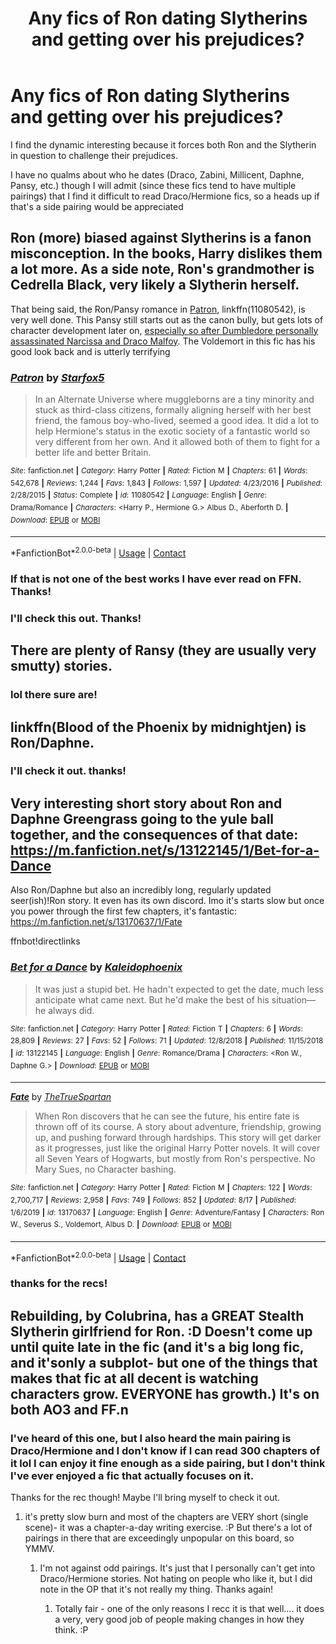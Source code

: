 #+TITLE: Any fics of Ron dating Slytherins and getting over his prejudices?

* Any fics of Ron dating Slytherins and getting over his prejudices?
:PROPERTIES:
:Author: iamthatguy54
:Score: 10
:DateUnix: 1598627780.0
:DateShort: 2020-Aug-28
:FlairText: Request
:END:
I find the dynamic interesting because it forces both Ron and the Slytherin in question to challenge their prejudices.

I have no qualms about who he dates (Draco, Zabini, Millicent, Daphne, Pansy, etc.) though I will admit (since these fics tend to have multiple pairings) that I find it difficult to read Draco/Hermione fics, so a heads up if that's a side pairing would be appreciated


** Ron (more) biased against Slytherins is a fanon misconception. In the books, Harry dislikes them a lot more. As a side note, Ron's grandmother is Cedrella Black, very likely a Slytherin herself.

That being said, the Ron/Pansy romance in [[https://www.fanfiction.net/s/11080542/1/Patron][Patron]], linkffn(11080542), is very well done. This Pansy still starts out as the canon bully, but gets lots of character development later on, [[/spoiler][especially so after Dumbledore personally assassinated Narcissa and Draco Malfoy]]. The Voldemort in this fic has his good look back and is utterly terrifying
:PROPERTIES:
:Author: InquisitorCOC
:Score: 23
:DateUnix: 1598629664.0
:DateShort: 2020-Aug-28
:END:

*** [[https://www.fanfiction.net/s/11080542/1/][*/Patron/*]] by [[https://www.fanfiction.net/u/2548648/Starfox5][/Starfox5/]]

#+begin_quote
  In an Alternate Universe where muggleborns are a tiny minority and stuck as third-class citizens, formally aligning herself with her best friend, the famous boy-who-lived, seemed a good idea. It did a lot to help Hermione's status in the exotic society of a fantastic world so very different from her own. And it allowed both of them to fight for a better life and better Britain.
#+end_quote

^{/Site/:} ^{fanfiction.net} ^{*|*} ^{/Category/:} ^{Harry} ^{Potter} ^{*|*} ^{/Rated/:} ^{Fiction} ^{M} ^{*|*} ^{/Chapters/:} ^{61} ^{*|*} ^{/Words/:} ^{542,678} ^{*|*} ^{/Reviews/:} ^{1,244} ^{*|*} ^{/Favs/:} ^{1,843} ^{*|*} ^{/Follows/:} ^{1,597} ^{*|*} ^{/Updated/:} ^{4/23/2016} ^{*|*} ^{/Published/:} ^{2/28/2015} ^{*|*} ^{/Status/:} ^{Complete} ^{*|*} ^{/id/:} ^{11080542} ^{*|*} ^{/Language/:} ^{English} ^{*|*} ^{/Genre/:} ^{Drama/Romance} ^{*|*} ^{/Characters/:} ^{<Harry} ^{P.,} ^{Hermione} ^{G.>} ^{Albus} ^{D.,} ^{Aberforth} ^{D.} ^{*|*} ^{/Download/:} ^{[[http://www.ff2ebook.com/old/ffn-bot/index.php?id=11080542&source=ff&filetype=epub][EPUB]]} ^{or} ^{[[http://www.ff2ebook.com/old/ffn-bot/index.php?id=11080542&source=ff&filetype=mobi][MOBI]]}

--------------

*FanfictionBot*^{2.0.0-beta} | [[https://github.com/FanfictionBot/reddit-ffn-bot/wiki/Usage][Usage]] | [[https://www.reddit.com/message/compose?to=tusing][Contact]]
:PROPERTIES:
:Author: FanfictionBot
:Score: 3
:DateUnix: 1598629686.0
:DateShort: 2020-Aug-28
:END:


*** If that is not one of the best works I have ever read on FFN. Thanks!
:PROPERTIES:
:Author: mschuster91
:Score: 2
:DateUnix: 1598710594.0
:DateShort: 2020-Aug-29
:END:


*** I'll check this out. Thanks!
:PROPERTIES:
:Author: iamthatguy54
:Score: 1
:DateUnix: 1598761833.0
:DateShort: 2020-Aug-30
:END:


** There are plenty of Ransy (they are usually very smutty) stories.
:PROPERTIES:
:Author: ceplma
:Score: 3
:DateUnix: 1598630050.0
:DateShort: 2020-Aug-28
:END:

*** lol there sure are!
:PROPERTIES:
:Author: iamthatguy54
:Score: 1
:DateUnix: 1598761816.0
:DateShort: 2020-Aug-30
:END:


** linkffn(Blood of the Phoenix by midnightjen) is Ron/Daphne.
:PROPERTIES:
:Author: YOB1997
:Score: 3
:DateUnix: 1598631610.0
:DateShort: 2020-Aug-28
:END:

*** I'll check it out. thanks!
:PROPERTIES:
:Author: iamthatguy54
:Score: 1
:DateUnix: 1598762019.0
:DateShort: 2020-Aug-30
:END:


** Very interesting short story about Ron and Daphne Greengrass going to the yule ball together, and the consequences of that date: [[https://m.fanfiction.net/s/13122145/1/Bet-for-a-Dance]]

Also Ron/Daphne but also an incredibly long, regularly updated seer(ish)!Ron story. It even has its own discord. Imo it's starts slow but once you power through the first few chapters, it's fantastic: [[https://m.fanfiction.net/s/13170637/1/Fate]]

ffnbot!directlinks
:PROPERTIES:
:Author: IlliterateJanitor
:Score: 2
:DateUnix: 1598706899.0
:DateShort: 2020-Aug-29
:END:

*** [[https://www.fanfiction.net/s/13122145/1/][*/Bet for a Dance/*]] by [[https://www.fanfiction.net/u/4279616/Kaleidophoenix][/Kaleidophoenix/]]

#+begin_quote
  It was just a stupid bet. He hadn't expected to get the date, much less anticipate what came next. But he'd make the best of his situation---he always did.
#+end_quote

^{/Site/:} ^{fanfiction.net} ^{*|*} ^{/Category/:} ^{Harry} ^{Potter} ^{*|*} ^{/Rated/:} ^{Fiction} ^{T} ^{*|*} ^{/Chapters/:} ^{6} ^{*|*} ^{/Words/:} ^{28,809} ^{*|*} ^{/Reviews/:} ^{27} ^{*|*} ^{/Favs/:} ^{52} ^{*|*} ^{/Follows/:} ^{71} ^{*|*} ^{/Updated/:} ^{12/8/2018} ^{*|*} ^{/Published/:} ^{11/15/2018} ^{*|*} ^{/id/:} ^{13122145} ^{*|*} ^{/Language/:} ^{English} ^{*|*} ^{/Genre/:} ^{Romance/Drama} ^{*|*} ^{/Characters/:} ^{<Ron} ^{W.,} ^{Daphne} ^{G.>} ^{*|*} ^{/Download/:} ^{[[http://www.ff2ebook.com/old/ffn-bot/index.php?id=13122145&source=ff&filetype=epub][EPUB]]} ^{or} ^{[[http://www.ff2ebook.com/old/ffn-bot/index.php?id=13122145&source=ff&filetype=mobi][MOBI]]}

--------------

[[https://www.fanfiction.net/s/13170637/1/][*/Fate/*]] by [[https://www.fanfiction.net/u/11323222/TheTrueSpartan][/TheTrueSpartan/]]

#+begin_quote
  When Ron discovers that he can see the future, his entire fate is thrown off of its course. A story about adventure, friendship, growing up, and pushing forward through hardships. This story will get darker as it progresses, just like the original Harry Potter novels. It will cover all Seven Years of Hogwarts, but mostly from Ron's perspective. No Mary Sues, no Character bashing.
#+end_quote

^{/Site/:} ^{fanfiction.net} ^{*|*} ^{/Category/:} ^{Harry} ^{Potter} ^{*|*} ^{/Rated/:} ^{Fiction} ^{M} ^{*|*} ^{/Chapters/:} ^{122} ^{*|*} ^{/Words/:} ^{2,700,717} ^{*|*} ^{/Reviews/:} ^{2,958} ^{*|*} ^{/Favs/:} ^{749} ^{*|*} ^{/Follows/:} ^{852} ^{*|*} ^{/Updated/:} ^{8/17} ^{*|*} ^{/Published/:} ^{1/6/2019} ^{*|*} ^{/id/:} ^{13170637} ^{*|*} ^{/Language/:} ^{English} ^{*|*} ^{/Genre/:} ^{Adventure/Fantasy} ^{*|*} ^{/Characters/:} ^{Ron} ^{W.,} ^{Severus} ^{S.,} ^{Voldemort,} ^{Albus} ^{D.} ^{*|*} ^{/Download/:} ^{[[http://www.ff2ebook.com/old/ffn-bot/index.php?id=13170637&source=ff&filetype=epub][EPUB]]} ^{or} ^{[[http://www.ff2ebook.com/old/ffn-bot/index.php?id=13170637&source=ff&filetype=mobi][MOBI]]}

--------------

*FanfictionBot*^{2.0.0-beta} | [[https://github.com/FanfictionBot/reddit-ffn-bot/wiki/Usage][Usage]] | [[https://www.reddit.com/message/compose?to=tusing][Contact]]
:PROPERTIES:
:Author: FanfictionBot
:Score: 1
:DateUnix: 1598706919.0
:DateShort: 2020-Aug-29
:END:


*** thanks for the recs!
:PROPERTIES:
:Author: iamthatguy54
:Score: 1
:DateUnix: 1598761801.0
:DateShort: 2020-Aug-30
:END:


** Rebuilding, by Colubrina, has a GREAT Stealth Slytherin girlfriend for Ron. :D Doesn't come up until quite late in the fic (and it's a big long fic, and it'sonly a subplot- but one of the things that makes that fic at all decent is watching characters grow. EVERYONE has growth.) It's on both AO3 and FF.n
:PROPERTIES:
:Author: Werekolache
:Score: 1
:DateUnix: 1598760657.0
:DateShort: 2020-Aug-30
:END:

*** I've heard of this one, but I also heard the main pairing is Draco/Hermione and I don't know if I can read 300 chapters of it lol I can enjoy it fine enough as a side pairing, but I don't think I've ever enjoyed a fic that actually focuses on it.

Thanks for the rec though! Maybe I'll bring myself to check it out.
:PROPERTIES:
:Author: iamthatguy54
:Score: 1
:DateUnix: 1598761784.0
:DateShort: 2020-Aug-30
:END:

**** it's pretty slow burn and most of the chapters are VERY short (single scene)- it was a chapter-a-day writing exercise. :P But there's a lot of pairings in there that are exceedingly unpopular on this board, so YMMV.
:PROPERTIES:
:Author: Werekolache
:Score: 0
:DateUnix: 1598761870.0
:DateShort: 2020-Aug-30
:END:

***** I'm not against odd pairings. It's just that I personally can't get into Draco/Hermione stories. Not hating on people who like it, but I did note in the OP that it's not really my thing. Thanks again!
:PROPERTIES:
:Author: iamthatguy54
:Score: 2
:DateUnix: 1598761988.0
:DateShort: 2020-Aug-30
:END:

****** Totally fair - one of the only reasons I recc it is that well.... it does a very, very good job of people making changes in how they think. :P
:PROPERTIES:
:Author: Werekolache
:Score: 1
:DateUnix: 1598762049.0
:DateShort: 2020-Aug-30
:END:
